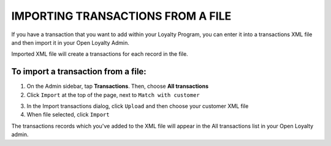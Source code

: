 .. index::
   single: transaction_import

IMPORTING TRANSACTIONS FROM A FILE
==================================

If you have a transaction that you want to add within your Loyalty Program, you can enter it into a transactions XML file and then import it in your Open Loyalty Admin. 

.. image:: /_images/import_transaction.png
   :alt:   Import Transactions

Imported  XML file will create a transactions for each record in the file. 

To import a transaction from a file:
^^^^^^^^^^^^^^^^^^^^^^^^^^^^^^^^^^^^

1. On the Admin sidebar, tap **Transactions**. Then, choose **All transactions**

2. Click ``Import`` at the top of the page, next to ``Match with customer`` 

.. image:: /_images/transaction_import_button.png
   :alt:   Transactions Import Button

3. In the Import transactions dialog, click ``Upload`` and then choose your customer XML file

4. When file selected, click ``Import``

.. image:: /_images/import_transaction2.png
   :alt:   Import Transactions

The transactions records which  you've added to the XML file will appear in the All transactions list in your Open Loyalty admin.


